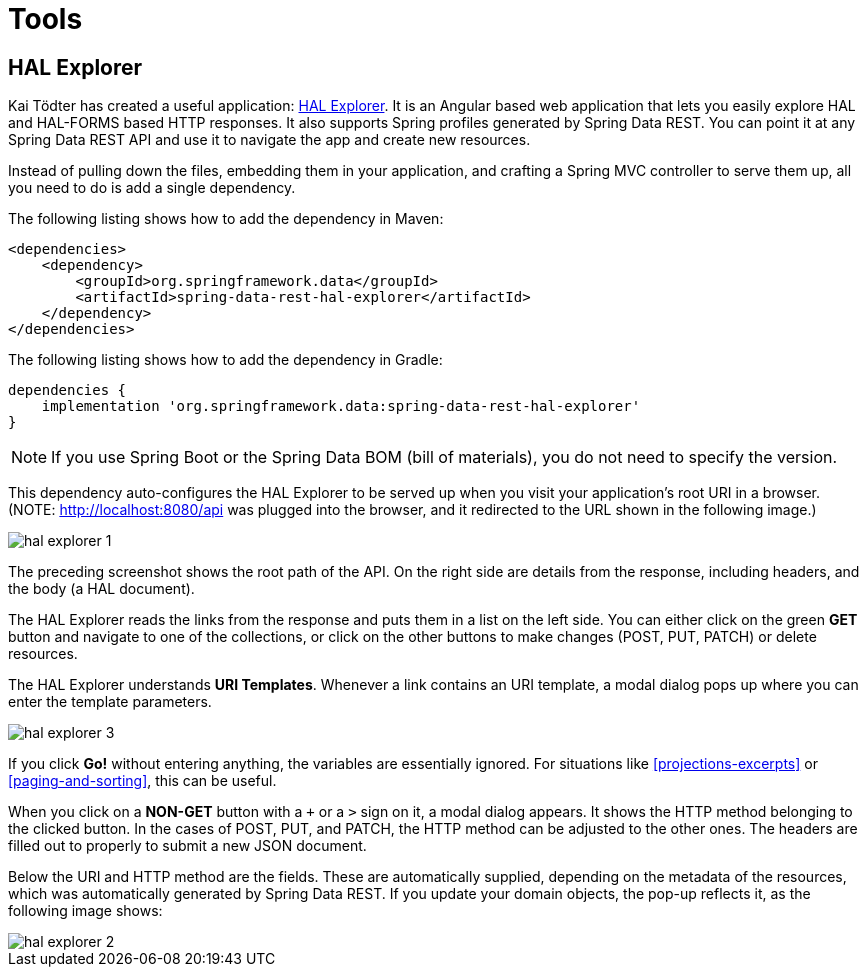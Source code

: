 [[tools]]
= Tools
:spring-data-rest-root: ../../../..

[[hal-explorer]]
== HAL Explorer

Kai Tödter has created a useful application: https://github.com/toedter/hal-explorer[HAL Explorer]. It is an Angular based web application that lets you easily explore HAL and HAL-FORMS based HTTP responses. It also supports Spring profiles generated by Spring Data REST. You can point it at any Spring Data REST API and use it to navigate the app and create new resources.

Instead of pulling down the files, embedding them in your application, and crafting a Spring MVC controller to serve them up, all you need to do is add a single dependency.

The following listing shows how to add the dependency in Maven:

====
[source,xml]
----
<dependencies>
    <dependency>
        <groupId>org.springframework.data</groupId>
        <artifactId>spring-data-rest-hal-explorer</artifactId>
    </dependency>
</dependencies>
----
====

The following listing shows how to add the dependency in Gradle:

====
[source,groovy]
----
dependencies {
    implementation 'org.springframework.data:spring-data-rest-hal-explorer'
}
----
====

NOTE: If you use Spring Boot or the Spring Data BOM (bill of materials), you do not need to specify the version.

This dependency auto-configures the HAL Explorer to be served up when you visit your application's root URI in a browser. (NOTE: http://localhost:8080/api was plugged into the browser, and it redirected to the URL shown in the following image.)

image::hal-explorer-1.png[]

The preceding screenshot shows the root path of the API. On the right side are details from the response, including headers, and the body (a HAL document).

The HAL Explorer reads the links from the response and puts them in a list on the left side. You can either click on the green *GET* button and navigate to one of the collections, or click on the other buttons to make changes (POST, PUT, PATCH) or delete resources.

The HAL Explorer understands *URI Templates*. Whenever a link contains an URI template, a modal dialog pops up where you can enter the template parameters.

image::hal-explorer-3.png[]

If you click *Go!* without entering anything, the variables are essentially ignored. For situations like <<projections-excerpts>> or <<paging-and-sorting>>, this can be useful.

When you click on a *NON-GET* button with a `+` or a `>` sign on it, a modal dialog appears. It shows the HTTP method belonging to the clicked button. In the cases of POST, PUT, and PATCH, the HTTP method can be adjusted to the other ones. The headers are filled out to properly to submit a new JSON document.

Below the URI and HTTP method are the fields. These are automatically supplied, depending on the metadata of the resources, which was automatically generated by Spring Data REST. If you update your domain objects, the pop-up reflects it, as the following image shows:

image::hal-explorer-2.png[]

